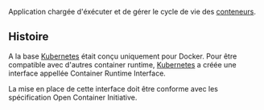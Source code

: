 Application chargée d'éxécuter et de gérer le cycle de vie des [[file:../../../../../GNU/Linux/Conteneur.org][conteneurs]].

** Histoire

A la base [[file:../../../Kubernetes.org][Kubernetes]] était conçu uniquement pour Docker. Pour être compatible avec d'autres container runtime, [[file:../../../Kubernetes.org][Kubernetes]] a créée une interface appellée Container Runtime Interface.

La mise en place de cette interface doit être conforme avec les spécification Open Container Initiative.

[[file:Attachments/2025-03-01_22-19-47_screenshot.png]]
